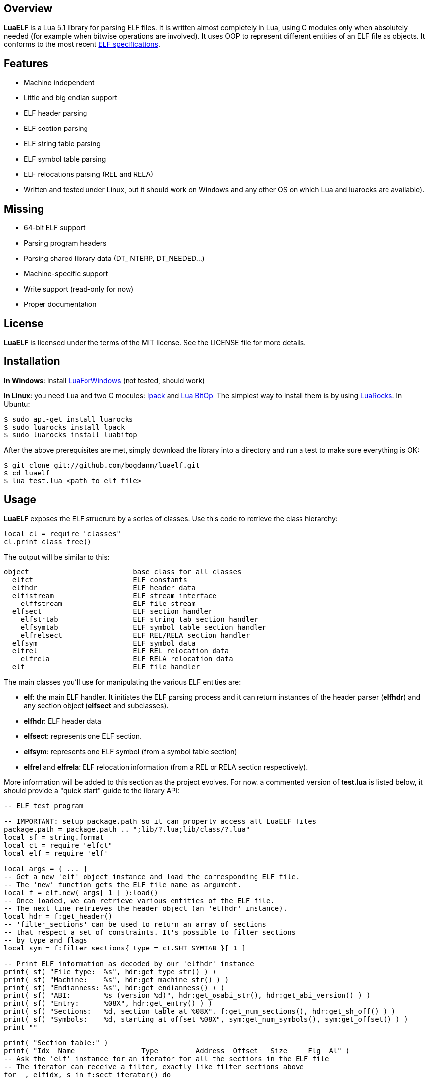 Overview
--------

*LuaELF* is a Lua 5.1 library for parsing ELF files. It is written almost completely in
Lua, using C modules only when absolutely needed (for example when bitwise operations
are involved). It uses OOP to represent different entities of an ELF file as objects.
It conforms to the most recent link:http://www.sco.com/developers/gabi/latest/contents.html[ELF specifications].

Features
--------

* Machine independent
* Little and big endian support
* ELF header parsing
* ELF section parsing
* ELF string table parsing
* ELF symbol table parsing
* ELF relocations parsing (REL and RELA)
* Written and tested under Linux, but it should work on Windows and any other OS on which Lua and luarocks are available).

Missing
-------

* 64-bit ELF support
* Parsing program headers
* Parsing shared library data (DT_INTERP, DT_NEEDED...)
* Machine-specific support
* Write support (read-only for now)
* Proper documentation

License
-------

*LuaELF* is licensed under the terms of the MIT license. See the LICENSE file for more details.

Installation
------------

*In Windows*: install link:http://code.google.com/p/luaforwindows[LuaForWindows] (not tested, should work)

*In Linux*: you need Lua and two C modules: link:http://www.tecgraf.puc-rio.br/~lhf/ftp/lua/[lpack] and link:http://bitop.luajit.org/[Lua BitOp]. The
simplest way to install them is by using link:http://luarocks.org/[LuaRocks]. In Ubuntu:

---------------------------------
$ sudo apt-get install luarocks
$ sudo luarocks install lpack
$ sudo luarocks install luabitop
---------------------------------

After the above prerequisites are met, simply download the library into a directory and run a test to make sure everything is OK:

------------
$ git clone git://github.com/bogdanm/luaelf.git
$ cd luaelf
$ lua test.lua <path_to_elf_file>
------------

Usage
-----

*LuaELF* exposes the ELF structure by a series of classes. Use this code to retrieve the class hierarchy:

[source,lua]
local cl = require "classes"
cl.print_class_tree()

The output will be similar to this:

----------------
object                         base class for all classes
  elfct                        ELF constants
  elfhdr                       ELF header data
  elfistream                   ELF stream interface
    elffstream                 ELF file stream
  elfsect                      ELF section handler
    elfstrtab                  ELF string tab section handler
    elfsymtab                  ELF symbol table section handler
    elfrelsect                 ELF REL/RELA section handler
  elfsym                       ELF symbol data
  elfrel                       ELF REL relocation data
    elfrela                    ELF RELA relocation data
  elf                          ELF file handler
----------------

The main classes you'll use for manipulating the various ELF entities are:

* *elf*: the main ELF handler. It initiates the ELF parsing process and it can return
  instances of the header parser (*elfhdr*) and any section object (*elfsect* and subclasses).
* *elfhdr*: ELF header data   
* *elfsect*: represents one ELF section.
* *elfsym*: represents one ELF symbol (from a symbol table section)
* *elfrel* and *elfrela*: ELF relocation information (from a REL or RELA section respectively).

More information will be added to this section as the project evolves. For now, a commented version of
*test.lua* is listed below, it should provide a "quick start" guide to the library API:

[source,lua]
--------------------------------------------------------------------
-- ELF test program

-- IMPORTANT: setup package.path so it can properly access all LuaELF files
package.path = package.path .. ";lib/?.lua;lib/class/?.lua"
local sf = string.format
local ct = require "elfct"
local elf = require 'elf'

local args = { ... }
-- Get a new 'elf' object instance and load the corresponding ELF file.
-- The 'new' function gets the ELF file name as argument.
local f = elf.new( args[ 1 ] ):load()
-- Once loaded, we can retrieve various entities of the ELF file.
-- The next line retrieves the header object (an 'elfhdr' instance).
local hdr = f:get_header()
-- 'filter_sections' can be used to return an array of sections
-- that respect a set of constraints. It's possible to filter sections
-- by type and flags
local sym = f:filter_sections{ type = ct.SHT_SYMTAB }[ 1 ]

-- Print ELF information as decoded by our 'elfhdr' instance
print( sf( "File type:  %s", hdr:get_type_str() ) )
print( sf( "Machine:    %s", hdr:get_machine_str() ) )
print( sf( "Endianness: %s", hdr:get_endianness() ) )
print( sf( "ABI:        %s (version %d)", hdr:get_osabi_str(), hdr:get_abi_version() ) )
print( sf( "Entry:      %08X", hdr:get_entry() ) )
print( sf( "Sections:   %d, section table at %08X", f:get_num_sections(), hdr:get_sh_off() ) )
print( sf( "Symbols:    %d, starting at offset %08X", sym:get_num_symbols(), sym:get_offset() ) )
print ""

print( "Section table:" )
print( "Idx  Name                Type         Address  Offset   Size     Flg  Al" )
-- Ask the 'elf' instance for an iterator for all the sections in the ELF file
-- The iterator can receive a filter, exactly like filter_sections above
for _, elfidx, s in f:sect_iterator() do
  print( sf( "%3d %-20s %-12s %08X %08X %08X %3s %3d", elfidx, s:get_name(), s:get_type_str(), s:get_address(),
              s:get_offset(), s:get_size(), s:get_flags_str(), s:get_alignment() ) )
end
print ""

-- Now we move to symbols. We already got a reference to the symbol table handler
-- (an instance of 'elfysmtab')
print "List of the first 10 symbols of type 'function' and global binding:"
local cnt = 0
print( "Name                 Value     Type   Binding   Sect" )
-- One can also iterate over symbols with a filter. Symbols can be filtered by
-- type, binding, the section to which the link and visibility. Below we only
-- filter by type and visibility
for _, s in sym:iterator{ type = ct.STT_FUNC, binding = ct.STB_GLOBAL } do
  print( sf( "%-20s %08X  %-5s  %-8s  %s", s:get_name(), s:get_value(), s:get_type_str(), s:get_binding_str(), f:get_section_at( s:get_section_idx() ):get_name() ) )
  cnt = cnt + 1
  if cnt == 10 then break end
end
--------------------------------------------------------------------

In order to use the library in your own projects, you need to setup _package.path_ properly. *test.lua* (above) shows one way to do this.

